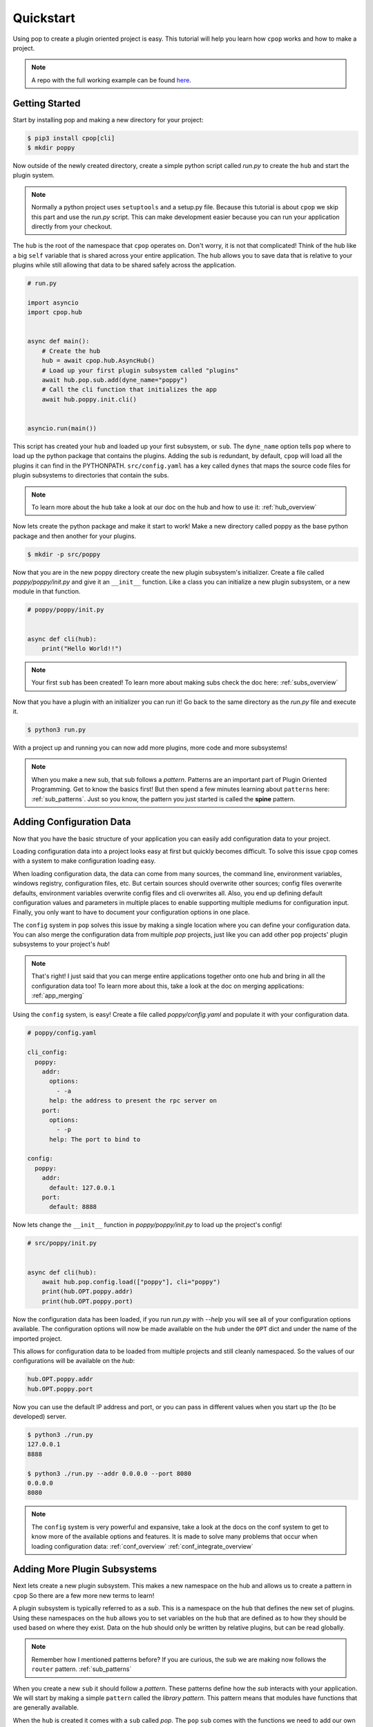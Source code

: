 ==========
Quickstart
==========

Using pop to create a plugin oriented project is easy. This tutorial will help you
learn how ``cpop`` works and how to make a project.

.. note::

    A repo with the full working example can be found `here <https://gitlab.com/saltlc/poppy>`_.

Getting Started
===============

Start by installing pop and making a new directory for your project:

.. code-block:: bash

    $ pip3 install cpop[cli]
    $ mkdir poppy

Now outside of the newly created directory, create a simple python script called *run.py*
to create the ``hub`` and start the plugin system.

.. note::

    Normally a python project uses ``setuptools`` and a setup.py file. Because this tutorial
    is about ``cpop`` we skip this part and use the *run.py* script. This can make development
    easier because you can run your application directly from your checkout.

The ``hub`` is the root of the namespace that ``cpop`` operates on. Don't worry, it is not
that complicated! Think of the hub like a big ``self`` variable that is shared across
your entire application. The hub allows you to save data that is relative to your plugins
while still allowing that data to be shared safely across the application.

.. code-block:: python

    # run.py

    import asyncio
    import cpop.hub


    async def main():
        # Create the hub
        hub = await cpop.hub.AsyncHub()
        # Load up your first plugin subsystem called "plugins"
        await hub.pop.sub.add(dyne_name="poppy")
        # Call the cli function that initializes the app
        await hub.poppy.init.cli()


    asyncio.run(main())


This script has created your ``hub`` and loaded up your first subsystem, or ``sub``. The
``dyne_name`` option tells ``pop`` where to load up the python package that contains the plugins.
Adding the sub is redundant, by default, ``cpop`` will load all the plugins it can find in the PYTHONPATH.
``src/config.yaml`` has a key called ``dynes`` that maps the source code files for plugin
subsystems to directories that contain the subs.

.. note::

    To learn more about the ``hub`` take a look at our doc on the hub and how to use it:
    :ref:`hub_overview`

Now lets create the python package and make it start to work! Make a new directory
called poppy as the base python package and then another for your plugins.

.. code-block:: bash

    $ mkdir -p src/poppy

Now that you are in the new poppy directory create the new plugin subsystem's initializer.
Create a file called *poppy/poppy/init.py* and give it an ``__init__`` function. Like a
class you can initialize a new plugin subsystem, or a new module in that function.

.. code-block:: python

    # poppy/poppy/init.py


    async def cli(hub):
        print("Hello World!!")

.. note::

    Your first ``sub`` has been created! To learn more about making subs check the doc here:
    :ref:`subs_overview`

Now that you have a plugin with an initializer you can run it! Go back to the same directory
as the *run.py* file and execute it.

.. code-block:: bash

    $ python3 run.py

With a project up and running you can now add more plugins, more code and more subsystems!

.. note::

    When you make a new sub, that sub follows a `pattern`. Patterns are an important part of
    Plugin Oriented Programming. Get to know the basics first! But then spend a few minutes
    learning about ``patterns`` here: :ref:`sub_patterns`. Just so you know, the pattern you
    just started is called the **spine** pattern.

Adding Configuration Data
=========================

Now that you have the basic structure of your application you can easily add configuration
data to your project.

Loading configuration data into a project looks easy at first but quickly becomes difficult.
To solve this issue ``cpop`` comes with a system to make configuration loading easy.

When loading configuration data, the data can come from many sources, the command line,
environment variables, windows registry, configuration files, etc. But certain sources
should overwrite other sources; config files overwrite defaults, environment variables overwrite
config files and cli overwrites all. Also, you end up defining default configuration values
and parameters in multiple places to enable supporting multiple mediums for configuration input.
Finally, you only want to have to document your configuration options in one place.

The ``config`` system in ``pop`` solves this issue by making a single location where you can
define your configuration data. You can also merge the configuration data from multiple `pop`
projects, just like you can add other ``pop`` projects' plugin subsystems to your project's `hub`!

.. note::

    That's right! I just said that you can merge entire applications together onto one hub and
    bring in all the configuration data too! To learn more about this, take a look at the doc
    on merging applications: :ref:`app_merging`

Using the ``config`` system, is easy! Create a file called `poppy/config.yaml` and populate it with
your configuration data.

.. code-block:: yaml

    # poppy/config.yaml

    cli_config:
      poppy:
        addr:
          options:
            - -a
          help: the address to present the rpc server on
        port:
          options:
            - -p
          help: The port to bind to

    config:
      poppy:
        addr:
          default: 127.0.0.1
        port:
          default: 8888


Now lets change the ``__init__`` function in *poppy/poppy/init.py* to load up the project's config!

.. code-block:: python

    # src/poppy/init.py


    async def cli(hub):
        await hub.pop.config.load(["poppy"], cli="poppy")
        print(hub.OPT.poppy.addr)
        print(hub.OPT.poppy.port)

Now the configuration data has been loaded, if you run *run.py* with `--help` you will see
all of your configuration options available. The configuration options will now be made
available on the ``hub`` under the ``OPT`` dict and under the name of the imported project.

This allows for configuration data to be loaded from multiple projects and still cleanly
namespaced. So the values of our configurations will be available on the `hub`:

.. code-block:: python

    hub.OPT.poppy.addr
    hub.OPT.poppy.port


Now you can use the default IP address and port, or you can pass in different
values when you start up the (to be developed) server.

.. code-block:: bash

    $ python3 ./run.py
    127.0.0.1
    8888

    $ python3 ./run.py --addr 0.0.0.0 --port 8080
    0.0.0.0
    8080

.. note::

    The ``config`` system is very powerful and expansive, take a look at the docs on the conf
    system to get to know more of the available options and features. It is made to solve
    many problems that occur when loading configuration data:
    :ref:`conf_overview`
    :ref:`conf_integrate_overview`

Adding More Plugin Subsystems
=============================

Next lets create a new plugin subsystem. This makes a new namespace on the hub and allows us
to create a pattern in ``cpop`` So there are a few more new terms to learn!

A plugin subsystem is typically referred to as a `sub`. This is a namespace on the ``hub`` that
defines the new set of plugins. Using these namespaces on the ``hub`` allows you to set variables
on the ``hub`` that are defined as to how they should be used based on where they exist. Data
on the hub should only be written by relative plugins, but can be read globally.

.. note::

    Remember how I mentioned patterns before? If you are curious, the sub we are making now
    follows the ``router`` pattern. :ref:`sub_patterns`

When you create a new ``sub`` it should follow a `pattern`. These patterns define how the `sub`
interacts with your application. We will start by making a simple ``pattern`` called the
`library pattern`. This pattern means that modules have functions that are generally available.

When the ``hub`` is created it comes with a ``sub`` called `pop`. The ``pop`` ``sub`` comes with
the functions we need to add our own `hub`. Now you can execute `hub.pop.sub.add` to add a new
plugin subsystem. Remove the previous print statements, and add the subsystem:

.. code-block:: python

    # poppy/poppy/init.py


    async def cli(hub):
        await hub.pop.config.load(["poppy"], cli="poppy")
        await hub.pop.sub.add(dyne_name="rpc")

We will also need to update the ``dyne`` dictionary in our `config.yaml` so that pop is aware of where the "rpc" code exists:

.. code-block:: yaml

    # poppy/config.yaml
    dyne:
      poppy:
        - poppy
      rpc:
        - rpc

All imports will be added under ``hub.lib`` if they are defined in the `config.yaml`.
This way, you can see all imports your app uses in one place!

.. code-block:: yaml

    # poppy/config.yaml
    imports:
      - asyncio
      - aiohttp.web


Now that we are able to load up a new subsystem we need to define it in our code! Start by making
a new directory inside of `poppy/` called `rpc`. When we added the new ``sub`` we specified the path
to find the ``rpc`` ``sub`` to be in the ``rpc`` dyne.

Now create the *src/rpc/init.py* file and make an rpc server. This rpc server will expose
all of the functions in the ``rpc`` plugin subsystem over a simple http server.

.. code-block:: python

    # poppy/rpc/init.py


    async def __init__(hub):
        hub.rpc.APP = hub.lib.aiohttp.web.Application()
        hub.rpc.RUNNER = hub.lib.aiohttp.web.AppRunner(hub.rpc.APP)
        hub.rpc.ROUTES = [
            hub.lib.aiohttp.web.get("/", hub.rpc.init.router),
        ]
        hub.rpc.APP.add_routes(hub.rpc.ROUTES)


    async def run(hub, addr: str = None, port: int = None, **kwargs):
        await hub.rpc.RUNNER.setup()
        site = aiohttp.web.TCPSite(hub.rpc.RUNNER, host=addr, port=port)
        await site.start()
        while True:
            await hub.lib.asyncio.sleep(0.1)


    async def router(hub, request):
        try:
            data = await request.json()
        except:
            data = {}
        if "ref" in data:
            result = {}
            result["ref"] = await getattr(hub.rpc, data["ref"])(**data.get("kwargs"))
            return aiohttp.web.json_response(result)
        default_text = """example: curl -X GET http://{0}:{1} -d '{{"ref": "math.fib", "kwargs": {{"num": "11"}}}}'\n""".format(
            hub.OPT["poppy"]["addr"], hub.OPT["poppy"]["port"]
        )
        return hub.lib.aiohttp.web.Response(text=default_text)

As you can see, this uses the ``aiohttp`` library, and will need to be installed (and added to your pyproject.toml dependencies):

.. code-block:: bash

    $ pip3 install aiohttp

Now let's have `src.poppy.init.cli()` call `rpc.init`'s run() function:

.. code-block:: python

    async def __init__(hub):
        print("Hello World!")
        await hub.pop.sub.add(dyne_name="rpc")


    async def cli(hub):
        await hub.pop.config.load(["poppy"], cli="poppy")
        print(hub.OPT.poppy.addr)
        print(hub.OPT.poppy.port)

        kwargs = dict(hub.OPT.poppy)

        await hub.poppy.init.run(**kwargs)


    async def run(hub, **kwargs):
        await hub.rpc.init.run(**kwargs)


Congratulations! You now have a working rpc server that takes json requests and routes to
plugins in the ``rpc`` sub. Now we just need to make a module in the ``rpc`` sub to route the
requests to, lets call this file *poppy/rpc/math.py*:

.. code-block:: python

    async def fib(hub, num=10):
        num = int(num)
        if num < 2:
            return num
        prev = 0
        curr = 1
        i = 1
        while i < num:
            prev, curr = curr, prev + curr
            i += 1
        return curr


    async def triple(hub, num=10):
        num = int(num)
        return num * 3


Now your rpc server can compute the Fibonacci sequence. So lets start up the server with the
*run.py* script and then hit it with a curl command:

.. code-block:: bash

    $ python3 ./run.py
    ======== Running on http://127.0.0.1:8888 ========
    (Press CTRL+C to quit)


.. code-block:: bash

    # Get a Fibonacci sequence using the generic router function

    $ curl -X GET http://127.0.0.1:8888 -d '{"ref": "math.fib", "kwargs": {"num": "11"}}'
    {"ref": 89}

.. code-block:: bash

    # Call the Math Triple function using the generic router function

    $ curl -X GET http://127.0.0.1:8888 -d '{"ref": "math.triple", "kwargs": {"num": "33"}}'
    {"ref": 99}

.. code-block:: bash

    # Request the root url. If you don't pass in any data it will respond with
    # an example command you can run.

    $ curl -X GET http://127.0.0.1:8888
    example: curl -X GET http://127.0.0.1:8888 -d '{"ref": "math.fib", "kwargs": {"num": "11"}}'


Now that you have a project up and running you can play around with extending what ``cpop`` can
do and get familiar with it.


Docs Review
===========

In this doc we introduced a lot of concepts, this is a whole new programming paradigm!
To become more familiar with Plugin Oriented Programming and ``cpop`` we already introduced these
docs:

What is a hub and how to use it:
    :ref:`hub_overview`

What a sub is and how to use it:
    :ref:`subs_overview`

What patters are and some examples of patterns that can help you start thinking in `pop`
    :ref:`sub_patterns`

How the built in configuration loading system ``config.yaml`` works:
    :ref:`conf_overview` and
    :ref:`conf_integrate_overview`

How the concept of app merging works:
    :ref:`app_merging`

Next Steps
==========

Now that you have the tools you need to make ``cpop`` work you will be able to start understanding
how to think in and really use the power behind Plugin Oriented Programming! Take a look at these
docs to get a better overview of Plugin Oriented programming:

Learning Plugin Oriented Programming
====================================

Learning and thinking in Plugin Oriented Programming starts here, it is a short doc trying to outline
how to think about your applications so they can all be truly Plugin Oriented:
:ref:`learning_POP`

The Story Behind Plugin Oriented Programming
============================================

Plugin Oriented Programming deviates from many of the norms in software development while working
to evolve to the modern way of developing. Learn about Thomas Hatch and how he came up with
the Plugin Oriented Programming paradigm:
:ref:`story_of_pop`
